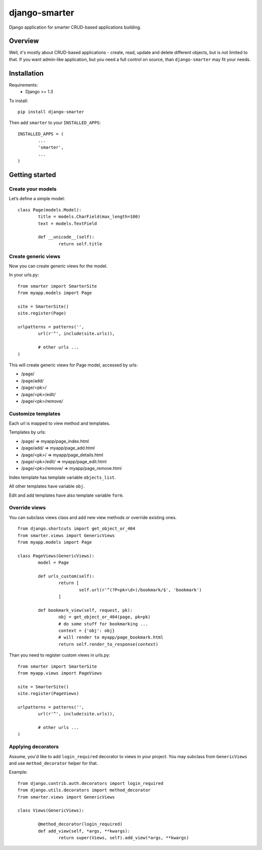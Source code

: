 django-smarter
==============

Django application for smarter CRUD-based applications building.

Overview
--------

Well, it's mostly about CRUD-based applications - create, read, update and delete different objects, but is not limited to that. If you want admin-like application, but you need a full control on source, than ``django-smarter`` may fit your needs.

Installation
------------

Requirements:
	- Django >= 1.3

To install::
	
	pip install django-smarter

Then add ``smarter`` to your ``INSTALLED_APPS``::

	INSTALLED_APPS = (
		...
		'smarter',
		...
	)

Getting started
---------------

Create your models
~~~~~~~~~~~~~~~~~~

Let’s define a simple model:

::

	class Page(models.Model):
		title = models.CharField(max_length=100)
		text = models.TextField

		def __unicode__(self):
			return self.title

Create generic views
~~~~~~~~~~~~~~~~~~~~

Now you can create generic views for the model.

In your urls.py:

::

	from smarter import SmarterSite
	from myapp.models import Page

	site = SmarterSite()
	site.register(Page)

	urlpatterns = patterns('',
		url(r'^', include(site.urls)),

		# other urls ...
	)

This will create generic views for Page model, accessed by urls:

- /page/
- /page/add/
- /page/<pk>/
- /page/<pk>/edit/
- /page/<pk>/remove/

Customize templates
~~~~~~~~~~~~~~~~~~~

Each url is mapped to view method and templates.

Templates by urls:

- /page/ => myapp/page_index.html
- /page/add/ => myapp/page_add.html
- /page/<pk>/ => myapp/page_details.html
- /page/<pk>/edit/ => myapp/page_edit.html
- /page/<pk>/remove/ => myapp/page_remove.html

Index template has template variable ``objects_list``.

All other templates have variable ``obj``.

Edit and add templates have also template variable ``form``.

Override views
~~~~~~~~~~~~~~

You can subclass views class and add new view methods or override
existing ones.

::

	from django.shortcuts import get_object_or_404
	from smarter.views import GenericViews
	from myapp.models import Page

	class PageViews(GenericViews):
		model = Page

		def urls_custom(self):
			return [
				self.url(r'^(?P<pk>\d+)/bookmark/$', 'bookmark')
			]

		def bookmark_view(self, request, pk):
			obj = get_object_or_404(page, pk=pk)
			# do some stuff for bookmarking ...
			context = {'obj': obj}
			# will render to myapp/page_bookmark.html
			return self.render_to_response(context)

Than you need to register custom views in urls.py:

::

	from smarter import SmarterSite
	from myapp.views import PageViews

	site = SmarterSite()
	site.register(PageViews)

	urlpatterns = patterns('',
		url(r'^', include(site.urls)),

		# other urls ...
	)

Applying decorators
~~~~~~~~~~~~~~~~~~~

Assume, you'd like to add ``login_required`` decorator to views in your project. You may subclass from ``GenericViews`` and use ``method_decorator`` helper for that.

Example::

	from django.contrib.auth.decorators import login_required
	from django.utils.decorators import method_decorator
	from smarter.views import GenericViews

	class Views(GenericViews):

		@method_decorator(login_required)
		def add_view(self, *args, **kwargs):
			return super(Views, self).add_view(*args, **kwargs)
